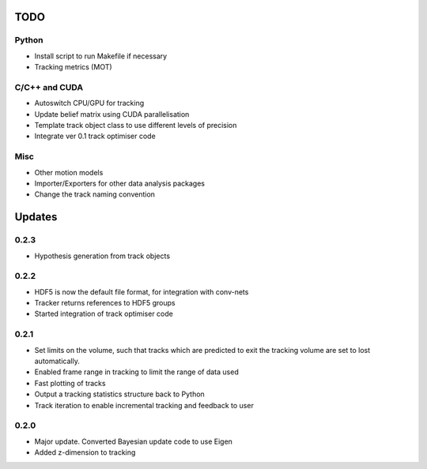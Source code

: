 TODO
====

Python
------
- Install script to run Makefile if necessary
- Tracking metrics (MOT)

C/C++ and CUDA
--------------
- Autoswitch CPU/GPU for tracking
- Update belief matrix using CUDA parallelisation
- Template track object class to use different levels of precision
- Integrate ver 0.1 track optimiser code

Misc
----
- Other motion models
- Importer/Exporters for other data analysis packages
- Change the track naming convention


Updates
=======

0.2.3
-----
- Hypothesis generation from track objects

0.2.2
-----
- HDF5 is now the default file format, for integration with conv-nets
- Tracker returns references to HDF5 groups
- Started integration of track optimiser code

0.2.1
-----
- Set limits on the volume, such that tracks which are predicted to exit the tracking volume are set to lost automatically.
- Enabled frame range in tracking to limit the range of data used
- Fast plotting of tracks
- Output a tracking statistics structure back to Python
- Track iteration to enable incremental tracking and feedback to user

0.2.0
-----
- Major update. Converted Bayesian update code to use Eigen
- Added z-dimension to tracking
